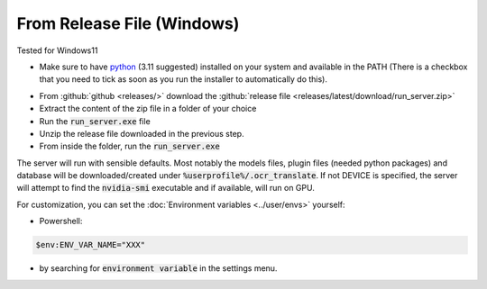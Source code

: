 From Release File (Windows)
---------------------------

Tested for Windows11

- Make sure to have `python <https://www.python.org/downloads/windows/>`_ (3.11 suggested) installed on your system and available in the PATH (There is a checkbox that you need to tick as soon as you run the installer to automatically do this).

.. image:: windows_python_install.png
    :alt: Python installer
    :align: center

- From :github:`github <releases/>` download the :github:`release file <releases/latest/download/run_server.zip>`
- Extract the content of the zip file in a folder of your choice
- Run the :code:`run_server.exe` file
- Unzip the release file downloaded in the previous step.
- From inside the folder, run the :code:`run_server.exe`

The server will run with sensible defaults.
Most notably the models files, plugin files (needed python packages) and database will be downloaded/created under :code:`%userprofile%/.ocr_translate`.
If not DEVICE is specified, the server will attempt to find the :code:`nvidia-smi` executable and if available, will run on GPU.

For customization, you can set the :doc:`Environment variables <../user/envs>` yourself:

- Powershell:

.. code-block:: powershell

    $env:ENV_VAR_NAME="XXX"

- by searching for :code:`environment variable` in the settings menu.
